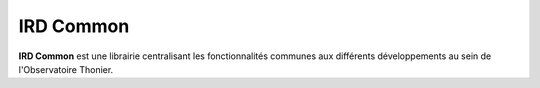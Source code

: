 
IRD Common
==========

**IRD Common** est une librairie centralisant les fonctionnalités communes aux différents développements au sein de l'Observatoire Thonier.
